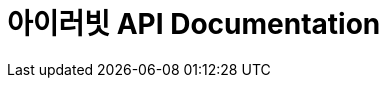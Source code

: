 = 아이러빗 API Documentation
:doctype: book
:icons: font
:source-highlighter: highlightjs
:toc: left
:toclevels: 2
:sectlinks: